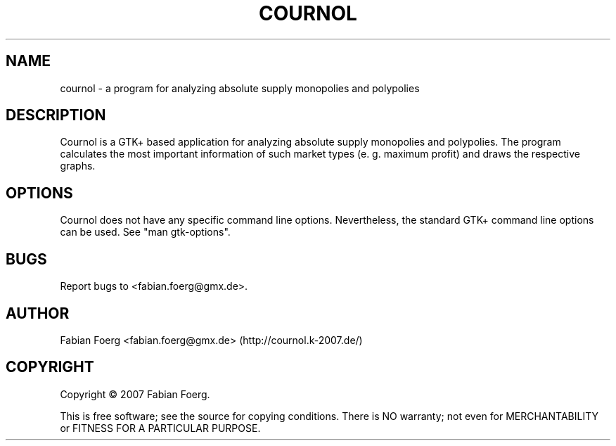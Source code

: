 .\" The cournol man page. 
.\" Contact fabian.foerg@gmx.de to correct errors or omissions. 
.TH COURNOL 1 "2007-05-31" "GNU" "cournol manual"
.SH NAME
cournol \- a program for analyzing absolute supply monopolies and polypolies
.SH DESCRIPTION
Cournol is a GTK+ based application for analyzing absolute supply monopolies and polypolies.
The program calculates the most important information of such market types
(e. g. maximum profit) and draws the respective graphs.
.SH OPTIONS
Cournol does not have any specific command line options. Nevertheless, the standard
GTK+ command line options can be used. See "man gtk-options".
.SH BUGS
Report bugs to <fabian.foerg@gmx.de>.
.SH AUTHOR
Fabian Foerg <fabian.foerg@gmx.de> (http://cournol.k-2007.de/)
.SH COPYRIGHT
.P
Copyright \(co 2007 Fabian Foerg.
.P
This  is free software; see the source for copying conditions.
There is NO warranty; not even for MERCHANTABILITY or FITNESS FOR A PARTICULAR PURPOSE.
